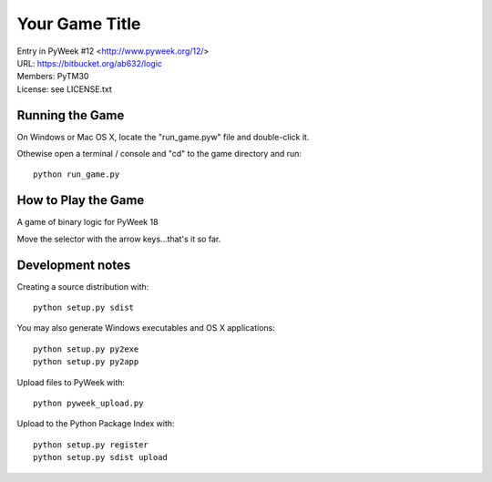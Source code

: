 Your Game Title
===============

| Entry in PyWeek #12  <http://www.pyweek.org/12/>
| URL: https://bitbucket.org/ab632/logic
| Members: PyTM30
| License: see LICENSE.txt


Running the Game
----------------

On Windows or Mac OS X, locate the "run_game.pyw" file and double-click it.

Othewise open a terminal / console and "cd" to the game directory and run::

  python run_game.py


How to Play the Game
--------------------

A game of binary logic for PyWeek 18

Move the selector with the arrow keys...that's it so far.


Development notes 
-----------------

Creating a source distribution with::

   python setup.py sdist

You may also generate Windows executables and OS X applications::

   python setup.py py2exe
   python setup.py py2app

Upload files to PyWeek with::

   python pyweek_upload.py

Upload to the Python Package Index with::

   python setup.py register
   python setup.py sdist upload

